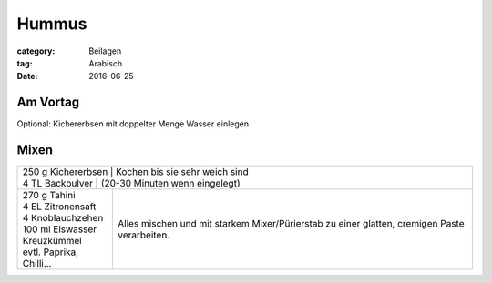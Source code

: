 Hummus
######

:category: Beilagen
:tag: Arabisch
:date: 2016-06-25

Am Vortag
=========

Optional: Kichererbsen mit doppelter Menge Wasser einlegen


Mixen
=====

+----------------------+-------------------------------------+
|| 250 g Kichererbsen       | Kochen bis sie sehr weich sind |
|| 4 TL Backpulver          | (20-30 Minuten wenn eingelegt) |
+---------------------------+--------------------------------+
|| 270 g Tahini             | Alles mischen und mit starkem  |
|| 4 EL Zitronensaft        | Mixer/Pürierstab zu einer      |
|| 4 Knoblauchzehen         | glatten, cremigen Paste        |
|| 100 ml Eiswasser         | verarbeiten.                   |
|| Kreuzkümmel              |                                |
|| evtl. Paprika, Chilli... |                                |
+---------------------------+--------------------------------+
